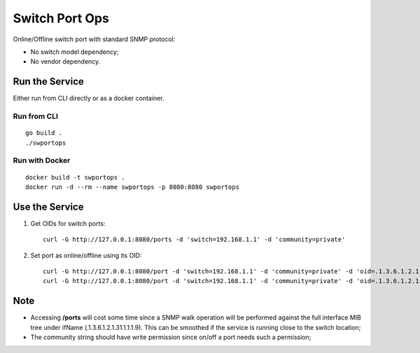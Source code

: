 Switch Port Ops
================

Online/Offline switch port with standard SNMP protocol:

- No switch model dependency;
- No vendor dependency.

Run the Service
----------------

Either run from CLI directly or as a docker container.

Run from CLI
~~~~~~~~~~~~~~

::

  go build .
  ./swportops

Run with Docker
~~~~~~~~~~~~~~~~~

::

  docker build -t swportops .
  docker run -d --rm --name swportops -p 8080:8080 swportops

Use the Service
-----------------

1. Get OIDs for switch ports:

   ::

     curl -G http://127.0.0.1:8080/ports -d 'switch=192.168.1.1' -d 'community=private'

2. Set port as online/offline using its OID:

   ::

     curl -G http://127.0.0.1:8080/port -d 'switch=192.168.1.1' -d 'community=private' -d 'oid=.1.3.6.1.2.1.2.2.1.7.101191680' -d 'ops=off'
     curl -G http://127.0.0.1:8080/port -d 'switch=192.168.1.1' -d 'community=private' -d 'oid=.1.3.6.1.2.1.2.2.1.7.101191680' -d 'ops=on'

Note
-----

- Accessing **/ports** will cost some time since a SNMP walk operation will be performed against the full interface MIB tree under ifName (.1.3.6.1.2.1.31.1.1.1.9). This can be smoothed if the service is running close to the switch location;
- The community string should have write permission since on/off a port needs such a permission;
